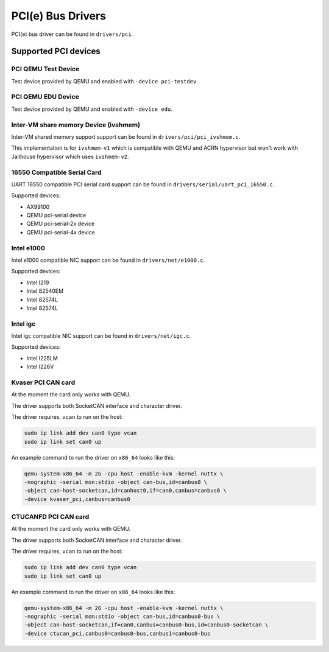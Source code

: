 ==================
PCI(e) Bus Drivers
==================

PCI(e) bus driver can be found in ``drivers/pci``.

Supported PCI devices
=====================

PCI QEMU Test Device
--------------------

Test device provided by QEMU and enabled with ``-device pci-testdev``.

PCI QEMU EDU Device
-------------------

Test device provided by QEMU and enabled with ``-device edu``.

Inter-VM share memory Device (ivshmem)
--------------------------------------

Inter-VM shared memory support support can be found in ``drivers/pci/pci_ivshmem.c``.

This implementation is for ``ivshmem-v1`` which is compatible with QEMU and
ACRN hypervisor but won't work with Jailhouse hypervisor which uses ``ivshmem-v2``.

16550 Compatible Serial Card
----------------------------

UART 16550 compatible PCI serial card support can be found
in ``drivers/serial/uart_pci_16550.c``.

Supported devices:

- AX99100
- QEMU pci-serial device
- QEMU pci-serial-2x device
- QEMU pci-serial-4x device

Intel e1000
-----------

Intel e1000 compatible NIC support can be found in ``drivers/net/e1000.c``.

Supported devices:

- Intel I219
- Intel 82540EM
- Intel 82574L
- Intel 82574L

Intel igc
---------

Intel igc compatible NIC support can be found in ``drivers/net/igc.c``.

Supported devices:

- Intel I225LM
- Intel I226V

Kvaser PCI CAN card
-------------------

At the moment the card only works with QEMU.

The driver supports both SocketCAN interface and character driver.

The driver requires, ``vcan`` to run on the host:

.. code:: shell

   sudo ip link add dev can0 type vcan
   sudo ip link set can0 up

An example command to run the driver on ``x86_64`` looks like this:

.. code:: shell

   qemu-system-x86_64 -m 2G -cpu host -enable-kvm -kernel nuttx \
   -nographic -serial mon:stdio -object can-bus,id=canbus0 \
   -object can-host-socketcan,id=canhost0,if=can0,canbus=canbus0 \
   -device kvaser_pci,canbus=canbus0


CTUCANFD PCI CAN card
---------------------

At the moment the card only works with QEMU.

The driver supports both SocketCAN interface and character driver.

The driver requires, ``vcan`` to run on the host:

.. code:: shell

   sudo ip link add dev can0 type vcan
   sudo ip link set can0 up

An example command to run the driver on ``x86_64`` looks like this:

.. code:: shell

   qemu-system-x86_64 -m 2G -cpu host -enable-kvm -kernel nuttx \
   -nographic -serial mon:stdio -object can-bus,id=canbus0-bus \
   -object can-host-socketcan,if=can0,canbus=canbus0-bus,id=canbus0-socketcan \
   -device ctucan_pci,canbus0=canbus0-bus,canbus1=canbus0-bus
